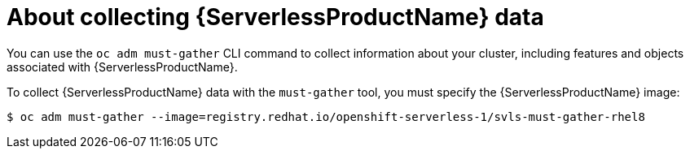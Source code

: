 // Module included in the following assemblies:
//
// * serverless/serverless-support.adoc

[id="serverless-about-collecting-data_{context}"]
= About collecting {ServerlessProductName} data

You can use the `oc adm must-gather` CLI command to collect information about your cluster, including features and objects associated with {ServerlessProductName}.

To collect {ServerlessProductName} data with the `must-gather` tool, you must specify the {ServerlessProductName} image:

[source,terminal]
----
$ oc adm must-gather --image=registry.redhat.io/openshift-serverless-1/svls-must-gather-rhel8
----
